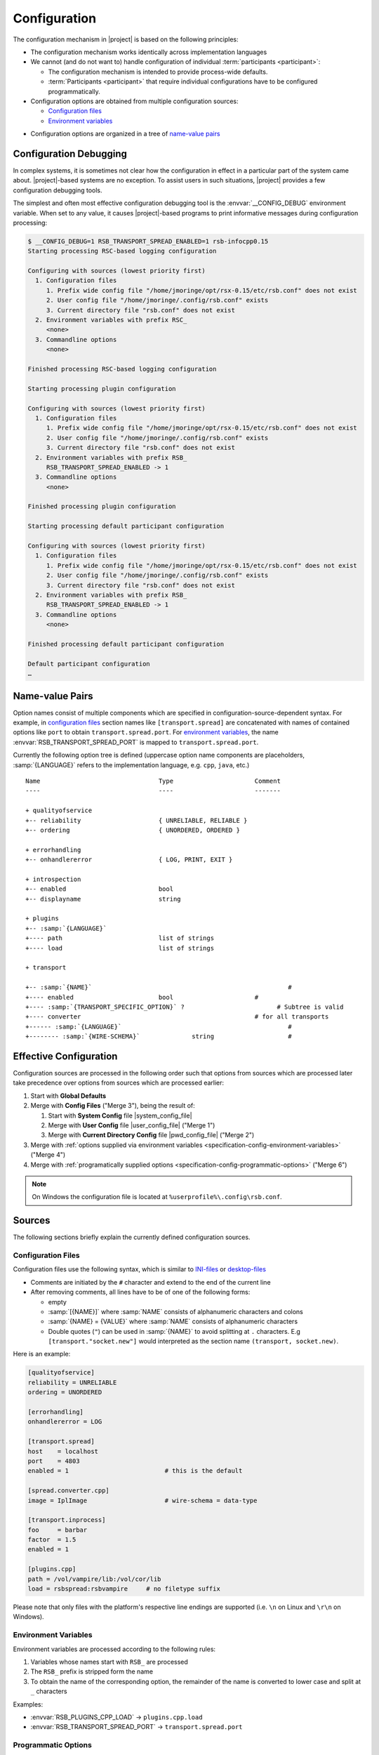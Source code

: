 .. _specification-config:

===============
 Configuration
===============

The configuration mechanism in |project| is based on the following
principles:

* The configuration mechanism works identically across implementation
  languages

* We cannot (and do not want to) handle configuration of individual
  :term:`participants <participant>`:

  * The configuration mechanism is intended to provide process-wide
    defaults.

  * :term:`Participants <participant>` that require individual configurations have
    to be configured programmatically.

* Configuration options are obtained from multiple configuration
  sources:

  * `Configuration files`_
  * `Environment variables`_

..  * `Commandline options`_

* Configuration options are organized in a tree of `name-value pairs`_

.. _specification-config-debug:

Configuration Debugging
=======================

In complex systems, it is sometimes not clear how the configuration in
effect in a particular part of the system came
about. |project|\ -based systems are no exception. To assist users in
such situations, |project| provides a few configuration debugging
tools.

The simplest and often most effective configuration debugging tool is
the :envvar:`__CONFIG_DEBUG` environment variable. When set to any
value, it causes |project|\ -based programs to print informative
messages during configuration processing:

.. code-block:: sh

   $ __CONFIG_DEBUG=1 RSB_TRANSPORT_SPREAD_ENABLED=1 rsb-infocpp0.15
   Starting processing RSC-based logging configuration

   Configuring with sources (lowest priority first)
     1. Configuration files
        1. Prefix wide config file "/home/jmoringe/opt/rsx-0.15/etc/rsb.conf" does not exist
        2. User config file "/home/jmoringe/.config/rsb.conf" exists
        3. Current directory file "rsb.conf" does not exist
     2. Environment variables with prefix RSC_
        <none>
     3. Commandline options
        <none>

   Finished processing RSC-based logging configuration

   Starting processing plugin configuration

   Configuring with sources (lowest priority first)
     1. Configuration files
        1. Prefix wide config file "/home/jmoringe/opt/rsx-0.15/etc/rsb.conf" does not exist
        2. User config file "/home/jmoringe/.config/rsb.conf" exists
        3. Current directory file "rsb.conf" does not exist
     2. Environment variables with prefix RSB_
        RSB_TRANSPORT_SPREAD_ENABLED -> 1
     3. Commandline options
        <none>

   Finished processing plugin configuration

   Starting processing default participant configuration

   Configuring with sources (lowest priority first)
     1. Configuration files
        1. Prefix wide config file "/home/jmoringe/opt/rsx-0.15/etc/rsb.conf" does not exist
        2. User config file "/home/jmoringe/.config/rsb.conf" exists
        3. Current directory file "rsb.conf" does not exist
     2. Environment variables with prefix RSB_
        RSB_TRANSPORT_SPREAD_ENABLED -> 1
     3. Commandline options
        <none>

   Finished processing default participant configuration

   Default participant configuration
   …

Name-value Pairs
================

.. seealso::

   :ref:`Specification of inprocess Transport <specification-inprocess-options>`
     Options accepted by the inprocess :term:`transport`.

   :ref:`Specification of Spread-based Transport <specification-spread-options>`
     Options accepted by the :term:`Spread` :term:`transport`.

   :ref:`Specification of TCP-socket-based Transport <specification-socket-options>`
     Options accepted by the TCP-socket-based :term:`transport`.

   :ref:`Specification of TCP+YARP Transport <specification-tcpyarp-options>`
     Options accepted by TCP+YARP :term:`transport`.

   :ref:`Specification of YARP Transport <specification-yarp-nameservice-options>`
     Options accepted by YARP :term:`transport`.

   :ref:`Specification of TCP+ROS Transport <specification-tcpros-options>`
     Options accepted by TCP+ROS :term:`transport`.

   :ref:`Specification of ROS Transport <specification-ros-nameservice-options>`
     Options accepted by ROS :term:`transport`.

Option names consist of multiple components which are specified in
configuration-source-dependent syntax. For example, in `configuration
files`_ section names like ``[transport.spread]`` are concatenated
with names of contained options like ``port`` to obtain
``transport.spread.port``. For `environment variables`_, the name
:envvar:`RSB_TRANSPORT_SPREAD_PORT` is mapped to
``transport.spread.port``.

Currently the following option tree is defined (uppercase option name
components are placeholders, :samp:`{LANGUAGE}` refers to the
implementation language, e.g. ``cpp``, ``java``, etc.)

.. parsed-literal::

  Name                                Type                      Comment
  ----                                ----                      -------

  + qualityofservice
  +-- reliability                     { UNRELIABLE, RELIABLE }
  +-- ordering                        { UNORDERED, ORDERED }

  + errorhandling
  +-- onhandlererror                  { LOG, PRINT, EXIT }

  + introspection
  +-- enabled                         bool
  +-- displayname                     string

  + plugins
  +-- :samp:`{LANGUAGE}`
  +---- path                          list of strings
  +---- load                          list of strings

  + transport

  +-- :samp:`{NAME}`                                                     #
  +---- enabled                       bool                      #
  +---- :samp:`{TRANSPORT_SPECIFIC_OPTION}` ?                         # Subtree is valid
  +---- converter                                               # for all transports
  +------ :samp:`{LANGUAGE}`                                             #
  +-------- :samp:`{WIRE-SCHEMA}`              string                    #

Effective Configuration
=======================

Configuration sources are processed in the following order such that
options from sources which are processed later take precedence over
options from sources which are processed earlier:

#. Start with **Global Defaults**

#. Merge with **Config Files** ("Merge 3"), being the result of:

   #. Start with **System Config** file |system_config_file|

   #. Merge with **User Config** file |user_config_file| ("Merge 1")

   #. Merge with **Current Directory Config** file |pwd_config_file|
      ("Merge 2")

#. Merge with :ref:`options supplied via environment variables
   <specification-config-environment-variables>` ("Merge 4")

#. Merge with :ref:`programatically supplied options
   <specification-config-programmatic-options>` ("Merge 6")

..
   #. Merge with :ref:`commandline options
      <specification-config-commandline-options>` ("Merge 5")

   #. Merge with :ref:`options supplied via URI
      <specification-config-uri-options>` ("Merge 7")

..
   .. digraph:: configuration_processing
      :caption: Computation of effective transport configuration. In
                merges, solid arrows indicate precedence over dashed
                arrows.

.. digraph:: configuration_processing

   fontname=Arial
   fontsize=11
   node [fontsize=11,fontname=Arial]
   edge [fontsize=11,fontname=Arial]

   node [shape = box]

   subgraph cluster_global_defaults {
     label = "Global Defaults"

     global_transports [label="options"]
   }

   subgraph cluster_config_files {
     label = "Config Files"

     system_config [label="System Config\ne.g. /etc/rsb.conf"]
     user_config [label="User Config\ne.g. $HOME/.config/rsb.conf"]
     pwd_config [label="Current Dir. Config\ne.g. $(pwd)/rsb.conf"]

     subgraph cluster_config_merge_1 {
       label = "Merge 1"
       style = "rounded,filled"

       config_1_options [label = "options", fillcolor = "white", style="filled"]
     }

     system_config -> config_1_options [style="dashed"]
     user_config -> config_1_options

     subgraph cluster_config_merge_2 {
       label = "Merge 2"
       style = "rounded,filled"

       config_2_options [label = "options", fillcolor = "white", style="filled"]
     }

     config_1_options -> config_2_options [style="dashed"]
     pwd_config -> config_2_options

     config_2_options [label="options"]
     /* config_transports [label="options"] */

     /* config_2_options -> config_transports */
   }

   subgraph cluster_step_3 {
     label = "Merge 3"
     style = "rounded,filled"

     step_3_options [label = "options", fillcolor = "white", style="filled"]
   }

   global_transports -> step_3_options [style="dashed"]
   config_2_options -> step_3_options

   subgraph cluster_environment_variables_options {
     label = "Environment Variables"

     environment_options [label="options"]
   }

   subgraph cluster_step_4 {
     label = "Merge 4"
     style = "rounded,filled"

     step_4_options [label = "options", fillcolor = "white", style="filled"]
   }

   step_3_options -> step_4_options [style="dashed"]
   environment_options -> step_4_options

   /* subgraph cluster_commandline_options {
     label = "Commandline"

     commandline_options [label="options"]
   }

   subgraph cluster_step_5 {
     label = "Merge 5"
     style = "rounded,filled"

     step_5_options [label = "options", fillcolor = "white", style="filled"]
   }

   step_4_options -> step_5_options [style="dashed"]
   commandline_options -> step_5_options */

   subgraph cluster_programmatic_options {
     label = "Programmatic Options"

     programmatic_options [label="options"]
   }

   subgraph cluster_step_6 {
     label = "Merge 6"
     style = "rounded,filled"

     step_6_options [label = "options", fillcolor = "white", style="filled"]
   }

   step_4_options -> step_6_options [style="dashed"]
   programmatic_options -> step_6_options

   /* subgraph cluster_uri {
     label = "URI"

     uri_schema [label="schema"]
     host
     port
     options

     uri_transports [label=transports]

     uri_schema -> uri_transports
   }

   subgraph cluster_step_7 {
     label = "Merge 7"
     style = "rounded,filled"

     step_7_options [label = "options", fillcolor = "white", style="filled"]
   }

   step_6_options -> step_7_options [style="dashed"]
   uri_transports -> step_7_options */

.. note::

   On Windows the configuration file is located at ``%userprofile%\.config\rsb.conf``.

Sources
=======

The following sections briefly explain the currently defined
configuration sources.

.. _specification-config-files:

Configuration Files
-------------------

Configuration files use the following syntax, which is similar to
`INI-files <http://en.wikipedia.org/wiki/INI_file>`_ or `desktop-files
<http://standards.freedesktop.org/desktop-entry-spec/latest/>`_

* Comments are initiated by the ``#`` character and extend to the end
  of the current line

* After removing comments, all lines have to be of one of the
  following forms:

  * empty

  * :samp:`[{NAME}]` where :samp:`NAME` consists of alphanumeric
    characters and colons

  * :samp:`{NAME} = {VALUE}` where :samp:`NAME` consists of
    alphanumeric characters

  * Double quotes (``"``) can be used in :samp:`{NAME}` to avoid
    splitting at ``.`` characters. E.g ``[transport."socket.new"]``
    would interpreted as the section name ``(transport, socket.new)``.

Here is an example:

.. code-block:: ini

   [qualityofservice]
   reliability = UNRELIABLE
   ordering = UNORDERED

   [errorhandling]
   onhandlererror = LOG

   [transport.spread]
   host    = localhost
   port    = 4803
   enabled = 1                          # this is the default

   [spread.converter.cpp]
   image = IplImage                     # wire-schema = data-type

   [transport.inprocess]
   foo     = barbar
   factor  = 1.5
   enabled = 1

   [plugins.cpp]
   path = /vol/vampire/lib:/vol/cor/lib
   load = rsbspread:rsbvampire     # no filetype suffix

Please note that only files with the platform's respective line
endings are supported (i.e. ``\n`` on Linux and ``\r\n`` on Windows).

.. _specification-config-environment-variables:

Environment Variables
---------------------

Environment variables are processed according to the following rules:

#. Variables whose names start with ``RSB_`` are processed

#. The ``RSB_`` prefix is stripped form the name

#. To obtain the name of the corresponding option, the remainder of
   the name is converted to lower case and split at ``_`` characters

Examples:

* :envvar:`RSB_PLUGINS_CPP_LOAD`      -> ``plugins.cpp.load``

* :envvar:`RSB_TRANSPORT_SPREAD_PORT` -> ``transport.spread.port``

..
  .. _specification-config-commandline-options:

  Commandline Options (TODO this was a section but sections cannot appear in comments)

  Commandline options are processed according to the following rules:

  #. Options whose names start with ``rsb-`` are processed

  #. Language-specific name components (such as ``plugins.cpp.load``)
     are dropped. For example, the option named ``plugin.cpp.load``
     corresponds to the ``--rsb-plugins-load`` commandline option

  #. Components are joined with/strings are split at ``-`` characters

  Examples:

  * :option:`--rsb-plugins-load`          -> ``plugins.cpp.load``

  * :option:`--rsb-transport-spread-port` -> ``transport.spread.port``

.. _specification-config-programmatic-options:

Programmatic Options
--------------------

Please have a look at the API documentation for ParticipantConfig (C++, Python)
or Properties (Java). Links to the API documentation can be found in the left
sidebar.

..
  .. _specification-config-uri-options:

  URI Options

Example and Test Case
=====================

Consider the following situation:

* Contents of |user_config_file|

  .. code-block:: ini

     [transport.spread]
     host = azurit
     port = 5301

* Contents of |pwd_config_file|

  .. code-block:: ini

     [transport.spread]
     host = localhost

* Environment Variables

  :envvar:`RSB_TRANSPORT_SPREAD_PORT` = ``4444``

This should result in the following effective option values:

* ``transport.spread.host = localhost``

* ``transport.spread.port = 4444``

Implementations
===============

=========== =============================================
Language    File(s)
=========== =============================================
C++         |repository_versioned_cpp| at ``src/rsb/``
Java        |repository_versioned_java| at ``src/rsb/``
Python      :download:`/../rsb-python/rsb/__init__.py`
Common Lisp :download:`/../rsb-cl/src/configuration.lisp`
=========== =============================================
